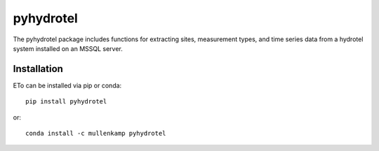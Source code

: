 pyhydrotel
===================================================================

The pyhydrotel package includes functions for extracting sites, measurement types, and time series data from a hydrotel system installed on an MSSQL server.

Installation
------------
ETo can be installed via pip or conda::

  pip install pyhydrotel

or::

  conda install -c mullenkamp pyhydrotel
